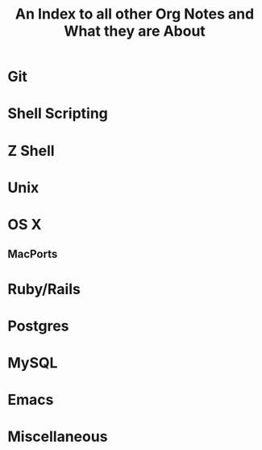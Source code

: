 #+TITLE: An Index to all other Org Notes and What they are About


* Git

* Shell Scripting

* Z Shell

* Unix

* OS X
** MacPorts
* Ruby/Rails

* Postgres

* MySQL

* Emacs

* Miscellaneous
